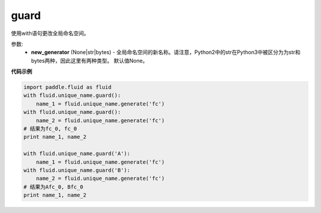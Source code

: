 .. _cn_api_fluid_unique_name_guard:

guard
-------------------------------

.. py:function:: paddle.fluid.unique_name.guard(new_generator=None)

使用with语句更改全局命名空间。

参数:
  - **new_generator** (None|str|bytes) - 全局命名空间的新名称。请注意，Python2中的str在Python3中被区分为为str和bytes两种，因此这里有两种类型。 默认值None。
 
**代码示例**

.. code-block:: python

        import paddle.fluid as fluid
        with fluid.unique_name.guard():
            name_1 = fluid.unique_name.generate('fc')
        with fluid.unique_name.guard():
            name_2 = fluid.unique_name.generate('fc')
        # 结果为fc_0, fc_0
        print name_1, name_2
         
        with fluid.unique_name.guard('A'):
            name_1 = fluid.unique_name.generate('fc')
        with fluid.unique_name.guard('B'):
            name_2 = fluid.unique_name.generate('fc')
        # 结果为Afc_0, Bfc_0
        print name_1, name_2


